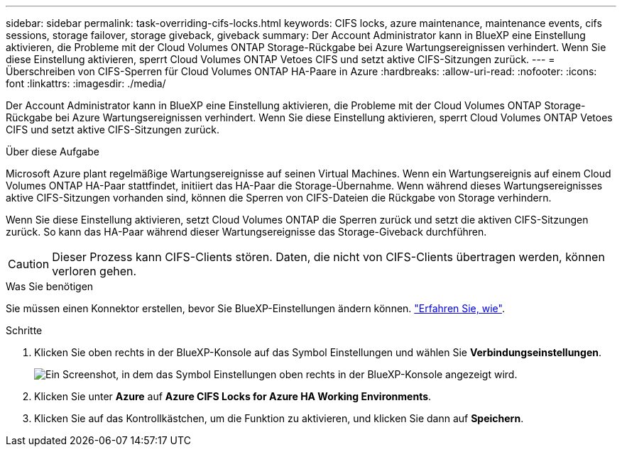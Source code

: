 ---
sidebar: sidebar 
permalink: task-overriding-cifs-locks.html 
keywords: CIFS locks, azure maintenance, maintenance events, cifs sessions, storage failover, storage giveback, giveback 
summary: Der Account Administrator kann in BlueXP eine Einstellung aktivieren, die Probleme mit der Cloud Volumes ONTAP Storage-Rückgabe bei Azure Wartungsereignissen verhindert. Wenn Sie diese Einstellung aktivieren, sperrt Cloud Volumes ONTAP Vetoes CIFS und setzt aktive CIFS-Sitzungen zurück. 
---
= Überschreiben von CIFS-Sperren für Cloud Volumes ONTAP HA-Paare in Azure
:hardbreaks:
:allow-uri-read: 
:nofooter: 
:icons: font
:linkattrs: 
:imagesdir: ./media/


[role="lead"]
Der Account Administrator kann in BlueXP eine Einstellung aktivieren, die Probleme mit der Cloud Volumes ONTAP Storage-Rückgabe bei Azure Wartungsereignissen verhindert. Wenn Sie diese Einstellung aktivieren, sperrt Cloud Volumes ONTAP Vetoes CIFS und setzt aktive CIFS-Sitzungen zurück.

.Über diese Aufgabe
Microsoft Azure plant regelmäßige Wartungsereignisse auf seinen Virtual Machines. Wenn ein Wartungsereignis auf einem Cloud Volumes ONTAP HA-Paar stattfindet, initiiert das HA-Paar die Storage-Übernahme. Wenn während dieses Wartungsereignisses aktive CIFS-Sitzungen vorhanden sind, können die Sperren von CIFS-Dateien die Rückgabe von Storage verhindern.

Wenn Sie diese Einstellung aktivieren, setzt Cloud Volumes ONTAP die Sperren zurück und setzt die aktiven CIFS-Sitzungen zurück. So kann das HA-Paar während dieser Wartungsereignisse das Storage-Giveback durchführen.


CAUTION: Dieser Prozess kann CIFS-Clients stören. Daten, die nicht von CIFS-Clients übertragen werden, können verloren gehen.

.Was Sie benötigen
Sie müssen einen Konnektor erstellen, bevor Sie BlueXP-Einstellungen ändern können. https://docs.netapp.com/us-en/bluexp-setup-admin/concept-connectors.html#how-to-create-a-connector["Erfahren Sie, wie"^].

.Schritte
. Klicken Sie oben rechts in der BlueXP-Konsole auf das Symbol Einstellungen und wählen Sie *Verbindungseinstellungen*.
+
image:screenshot_settings_icon.png["Ein Screenshot, in dem das Symbol Einstellungen oben rechts in der BlueXP-Konsole angezeigt wird."]

. Klicken Sie unter *Azure* auf *Azure CIFS Locks for Azure HA Working Environments*.
. Klicken Sie auf das Kontrollkästchen, um die Funktion zu aktivieren, und klicken Sie dann auf *Speichern*.

